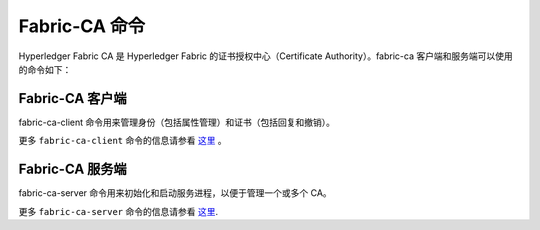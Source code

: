Fabric-CA 命令
==================

Hyperledger Fabric CA 是 Hyperledger Fabric 的证书授权中心（Certificate Authority）。fabric-ca 客户端和服务端可以使用的命令如下：

Fabric-CA 客户端
^^^^^^^^^^^^^^^^^

fabric-ca-client 命令用来管理身份（包括属性管理）和证书（包括回复和撤销）。

更多 ``fabric-ca-client`` 命令的信息请参看 `这里 <https://hyperledger-fabric-ca.readthedocs.io/en/release-1.1/clientcli.html#fabric-ca-client-s-cli>`__ 。

Fabric-CA 服务端
^^^^^^^^^^^^^^^^^

fabric-ca-server 命令用来初始化和启动服务进程，以便于管理一个或多个 CA。

更多 ``fabric-ca-server`` 命令的信息请参看 `这里 <https://hyperledger-fabric-ca.readthedocs.io/en/release-1.1/servercli.html#fabric-ca-server-s-cli>`__.

.. Licensed under Creative Commons Attribution 4.0 International License
   https://creativecommons.org/licenses/by/4.0/
